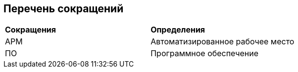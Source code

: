 // [pagebreak]
[discrete]
== Перечень сокращений

[cols=2]
|====
|*Сокращения*
|*Определения*

|АРМ
|Автоматизированное рабочее место

|ПО
|Программное обеспечение
|====


<<<